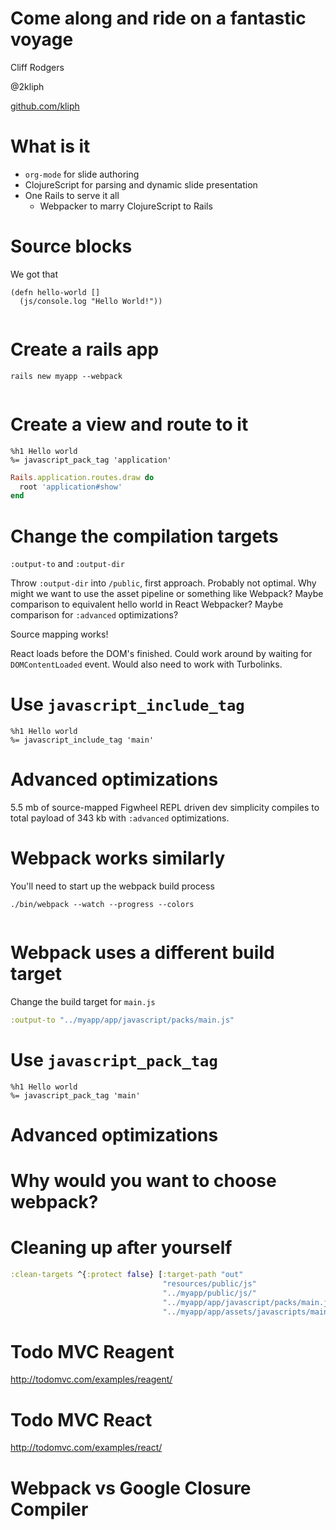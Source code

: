 #+OPTIONS: num:nil
* Come along and ride on a fantastic voyage
Cliff Rodgers

@2kliph

[[https://github.com/kliph][github.com/kliph]]
* What is it
- =org-mode= for slide authoring
- ClojureScript for parsing and dynamic slide presentation
- One Rails to serve it all
  - Webpacker to marry ClojureScript to Rails
* Source blocks
We got that

#+BEGIN_SRC clojurescript
  (defn hello-world []
    (js/console.log "Hello World!"))

#+END_SRC
* Create a rails app
#+BEGIN_SRC shell
  rails new myapp --webpack

#+END_SRC
* Create a view and route to it
#+BEGIN_SRC haml :tangle app/views/application/show.html.haml
  %h1 Hello world
  %= javascript_pack_tag 'application'
#+END_SRC

#+BEGIN_SRC ruby :tangle app/config/routes.rb
  Rails.application.routes.draw do
    root 'application#show'
  end
#+END_SRC
* Change the compilation targets
=:output-to= and =:output-dir=

Throw =:output-dir= into =/public=, first approach.  Probably not
optimal.  Why might we want to use the asset pipeline or something
like Webpack?  Maybe comparison to equivalent hello world in React
Webpacker?  Maybe comparison for =:advanced= optimizations?

Source mapping works!

React loads before the DOM's finished.  Could work around by waiting
for =DOMContentLoaded= event.  Would also need to work with
Turbolinks.
* Use =javascript_include_tag=

#+BEGIN_SRC haml :tangle app/views/application/show.html.haml
  %h1 Hello world
  %= javascript_include_tag 'main'
#+END_SRC
* Advanced optimizations
5.5 mb of source-mapped Figwheel REPL driven dev simplicity compiles
to total payload of 343 kb with =:advanced= optimizations.
* Webpack works similarly
You'll need to start up the webpack build process
#+BEGIN_SRC shell
  ./bin/webpack --watch --progress --colors

#+END_SRC
* Webpack uses a different build target
Change the build target for =main.js=

#+BEGIN_SRC clojure
  :output-to "../myapp/app/javascript/packs/main.js"
#+END_SRC
* Use =javascript_pack_tag=

#+BEGIN_SRC haml :tangle app/views/application/show.html.haml
  %h1 Hello world
  %= javascript_pack_tag 'main'
#+END_SRC
* Advanced optimizations
* Why would you want to choose webpack?
* Cleaning up after yourself
#+BEGIN_SRC clojure
  :clean-targets ^{:protect false} [:target-path "out"
                                    "resources/public/js"
                                    "../myapp/public/js/"
                                    "../myapp/app/javascript/packs/main.js"
                                    "../myapp/app/assets/javascripts/main.js"]

#+END_SRC
* Todo MVC Reagent
http://todomvc.com/examples/reagent/
* Todo MVC React
http://todomvc.com/examples/react/
* Webpack vs Google Closure Compiler
